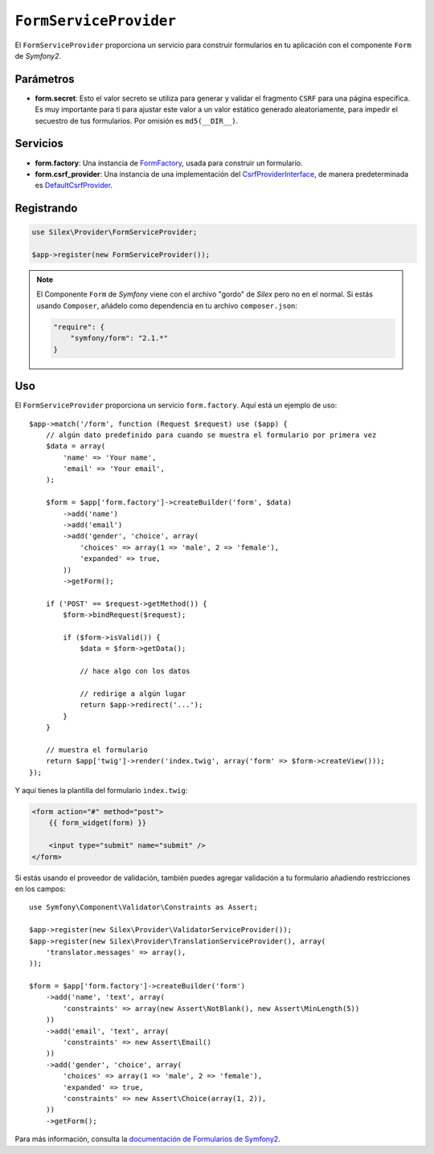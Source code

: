``FormServiceProvider``
=======================

El ``FormServiceProvider`` proporciona un servicio para construir formularios en tu aplicación con el componente ``Form`` de *Symfony2*.

Parámetros
----------

* **form.secret**: Esto el valor secreto se utiliza para generar y validar el fragmento ``CSRF`` para una página específica. Es muy importante para ti para ajustar este valor a un valor estático generado aleatoriamente, para impedir el secuestro de tus formularios. Por omisión es ``md5(__DIR__)``.

Servicios
---------

* **form.factory**: Una instancia de `FormFactory <http://api.symfony.com/master/Symfony/Component/Form/FormFactory.html>`_, usada para construir un formulario.

* **form.csrf_provider**: Una instancia de una implementación del `CsrfProviderInterface <http://api.symfony.com/master/Symfony/Component/Form/Extension/Csrf/CsrfProvider/CsrfProviderInterface.html>`_, de manera predeterminada es `DefaultCsrfProvider <http://api.symfony.com/master/Symfony/Component/Form/Extension/Csrf/CsrfProvider/DefaultCsrfProvider.html>`_.

Registrando
-----------

.. code-block:: php

    use Silex\Provider\FormServiceProvider;

    $app->register(new FormServiceProvider());

.. note::

    El Componente ``Form`` de *Symfony* viene con el archivo "gordo" de *Silex* pero no en el normal. Si  estás usando ``Composer``, añádelo como dependencia en tu archivo ``composer.json``:

    .. code-block:: json

        "require": {
            "symfony/form": "2.1.*"
        }

Uso
---

El ``FormServiceProvider`` proporciona un servicio ``form.factory``. Aquí está un ejemplo de uso::

    $app->match('/form', function (Request $request) use ($app) {
        // algún dato predefinido para cuando se muestra el formulario por primera vez
        $data = array(
            'name' => 'Your name',
            'email' => 'Your email',
        );

        $form = $app['form.factory']->createBuilder('form', $data)
            ->add('name')
            ->add('email')
            ->add('gender', 'choice', array(
                'choices' => array(1 => 'male', 2 => 'female'),
                'expanded' => true,
            ))
            ->getForm();

        if ('POST' == $request->getMethod()) {
            $form->bindRequest($request);

            if ($form->isValid()) {
                $data = $form->getData();

                // hace algo con los datos

                // redirige a algún lugar
                return $app->redirect('...');
            }
        }

        // muestra el formulario
        return $app['twig']->render('index.twig', array('form' => $form->createView()));
    });

Y aquí tienes la plantilla del formulario ``index.twig``:

.. code-block:: jinja

    <form action="#" method="post">
        {{ form_widget(form) }}

        <input type="submit" name="submit" />
    </form>

Si estás usando el proveedor de validación, también puedes agregar validación a tu formulario añadiendo restricciones en los campos::

    use Symfony\Component\Validator\Constraints as Assert;

    $app->register(new Silex\Provider\ValidatorServiceProvider());
    $app->register(new Silex\Provider\TranslationServiceProvider(), array(
        'translator.messages' => array(),
    ));

    $form = $app['form.factory']->createBuilder('form')
        ->add('name', 'text', array(
            'constraints' => array(new Assert\NotBlank(), new Assert\MinLength(5))
        ))
        ->add('email', 'text', array(
            'constraints' => new Assert\Email()
        ))
        ->add('gender', 'choice', array(
            'choices' => array(1 => 'male', 2 => 'female'),
            'expanded' => true,
            'constraints' => new Assert\Choice(array(1, 2)),
        ))
        ->getForm();

Para más información, consulta la `documentación de Formularios de Symfony2 <http://gitnacho.github.com/symfony-docs-es/book/forms.html>`_.
